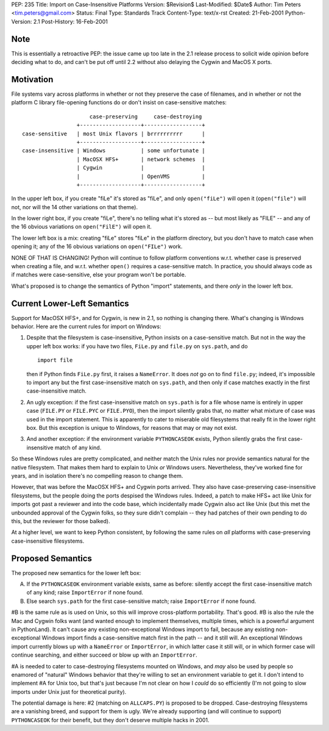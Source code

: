 PEP: 235
Title: Import on Case-Insensitive Platforms
Version: $Revision$
Last-Modified: $Date$
Author: Tim Peters <tim.peters@gmail.com>
Status: Final
Type: Standards Track
Content-Type: text/x-rst
Created: 21-Feb-2001
Python-Version: 2.1
Post-History: 16-Feb-2001


Note
====

This is essentially a retroactive PEP: the issue came up too late
in the 2.1 release process to solicit wide opinion before deciding
what to do, and can't be put off until 2.2 without also delaying
the Cygwin and MacOS X ports.


Motivation
==========

File systems vary across platforms in whether or not they preserve
the case of filenames, and in whether or not the platform C
library file-opening functions do or don't insist on
case-sensitive matches::

                         case-preserving     case-destroying
                     +-------------------+------------------+
    case-sensitive   | most Unix flavors | brrrrrrrrrr      |
                     +-------------------+------------------+
    case-insensitive | Windows           | some unfortunate |
                     | MacOSX HFS+       | network schemes  |
                     | Cygwin            |                  |
                     |                   | OpenVMS          |
                     +-------------------+------------------+

In the upper left box, if you create "fiLe" it's stored as "fiLe",
and only ``open("fiLe")`` will open it (``open("file")`` will not, nor
will the 14 other variations on that theme).

In the lower right box, if you create "fiLe", there's no telling
what it's stored as -- but most likely as "FILE" -- and any of the
16 obvious variations on ``open("FilE")`` will open it.

The lower left box is a mix: creating "fiLe" stores "fiLe" in the
platform directory, but you don't have to match case when opening
it; any of the 16 obvious variations on ``open("FILe")`` work.

NONE OF THAT IS CHANGING!  Python will continue to follow platform
conventions w.r.t. whether case is preserved when creating a file,
and w.r.t. whether ``open()`` requires a case-sensitive match.  In
practice, you should always code as if matches were
case-sensitive, else your program won't be portable.

What's proposed is to change the semantics of Python "import"
statements, and there *only* in the lower left box.


Current Lower-Left Semantics
============================

Support for MacOSX HFS+, and for Cygwin, is new in 2.1, so nothing
is changing there.  What's changing is Windows behavior.  Here are
the current rules for import on Windows:

1. Despite that the filesystem is case-insensitive, Python insists
   on a case-sensitive match.  But not in the way the upper left
   box works: if you have two files, ``FiLe.py`` and ``file.py`` on
   ``sys.path``, and do ::

       import file

   then if Python finds ``FiLe.py`` first, it raises a ``NameError``.
   It does *not* go on to find ``file.py``; indeed, it's impossible to
   import any but the first case-insensitive match on ``sys.path``,
   and then only if case matches exactly in the first
   case-insensitive match.

2. An ugly exception: if the first case-insensitive match on
   ``sys.path`` is for a file whose name is entirely in upper case
   (``FILE.PY`` or ``FILE.PYC`` or ``FILE.PYO``), then the import silently
   grabs that, no matter what mixture of case was used in the
   import statement.  This is apparently to cater to miserable old
   filesystems that really fit in the lower right box.  But this
   exception is unique to Windows, for reasons that may or may not
   exist.

3. And another exception: if the environment variable ``PYTHONCASEOK``
   exists, Python silently grabs the first case-insensitive match
   of any kind.

So these Windows rules are pretty complicated, and neither match
the Unix rules nor provide semantics natural for the native
filesystem.  That makes them hard to explain to Unix *or* Windows
users.  Nevertheless, they've worked fine for years, and in
isolation there's no compelling reason to change them.

However, that was before the MacOSX HFS+ and Cygwin ports arrived.
They also have case-preserving case-insensitive filesystems, but
the people doing the ports despised the Windows rules.  Indeed, a
patch to make HFS+ act like Unix for imports got past a reviewer
and into the code base, which incidentally made Cygwin also act
like Unix (but this met the unbounded approval of the Cygwin
folks, so they sure didn't complain -- they had patches of their
own pending to do this, but the reviewer for those balked).

At a higher level, we want to keep Python consistent, by following
the same rules on *all* platforms with case-preserving
case-insensitive filesystems.


Proposed Semantics
==================

The proposed new semantics for the lower left box:

A. If the ``PYTHONCASEOK`` environment variable exists, same as
   before: silently accept the first case-insensitive match of any
   kind; raise ``ImportError`` if none found.

B. Else search ``sys.path`` for the first case-sensitive match; raise
   ``ImportError`` if none found.

#B is the same rule as is used on Unix, so this will improve
cross-platform portability.  That's good.  #B is also the rule the Mac
and Cygwin folks want (and wanted enough to implement themselves,
multiple times, which is a powerful argument in PythonLand).  It
can't cause any existing non-exceptional Windows import to fail,
because any existing non-exceptional Windows import finds a
case-sensitive match first in the path -- and it still will.  An
exceptional Windows import currently blows up with a ``NameError`` or
``ImportError``, in which latter case it still will, or in which
former case will continue searching, and either succeed or blow up
with an ``ImportError``.

#A is needed to cater to case-destroying filesystems mounted on Windows,
and *may* also be used by people so enamored of "natural" Windows
behavior that they're willing to set an environment variable to
get it.  I don't intend to implement #A for Unix too, but that's
just because I'm not clear on how I *could* do so efficiently (I'm
not going to slow imports under Unix just for theoretical purity).

The potential damage is here: #2 (matching on ``ALLCAPS.PY``) is
proposed to be dropped.  Case-destroying filesystems are a
vanishing breed, and support for them is ugly.  We're already
supporting (and will continue to support) ``PYTHONCASEOK`` for their
benefit, but they don't deserve multiple hacks in 2001.



..
  Local Variables:
  mode: indented-text
  indent-tabs-mode: nil
  End:
